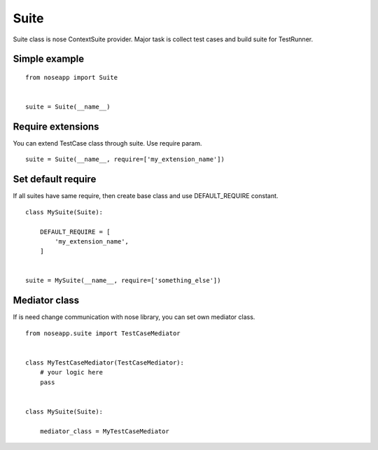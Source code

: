 =====
Suite
=====

Suite class is nose ContextSuite provider. Major task is collect test cases and build suite for TestRunner.


Simple example
--------------

::

    from noseapp import Suite


    suite = Suite(__name__)


Require extensions
------------------

You can extend TestCase class through suite. Use require param.

::

    suite = Suite(__name__, require=['my_extension_name'])


Set default require
-------------------

If all suites have same require, then create base class and use DEFAULT_REQUIRE constant.

::

    class MySuite(Suite):

        DEFAULT_REQUIRE = [
            'my_extension_name',
        ]


    suite = MySuite(__name__, require=['something_else'])


Mediator class
--------------

If is need change communication with nose library, you can set own mediator class.


::

    from noseapp.suite import TestCaseMediator


    class MyTestCaseMediator(TestCaseMediator):
        # your logic here
        pass


    class MySuite(Suite):

        mediator_class = MyTestCaseMediator
